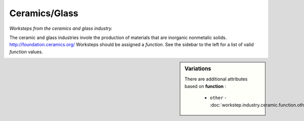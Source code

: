 Ceramics/Glass
==============

*Worksteps from the ceramics and glass industry.*

The ceramic and glass industries invole the production of materials that are inorganic nonmetalic solids. http://foundation.ceramics.org/  Worksteps should be assigned a `function`. See the sidebar to the left for a list of valid `function` values.

.. sidebar:: Variations
   
   There are additional attributes based on **function** :
   
     * ``other`` - :doc:`workstep.industry.ceramic.function.other`
   

